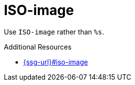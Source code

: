 :navtitle: ISO-image
:keywords: reference, rule, ISO-image

= ISO-image

Use `ISO-image` rather than `%s`.

.Additional Resources

* link:{ssg-url}#iso-image[]

